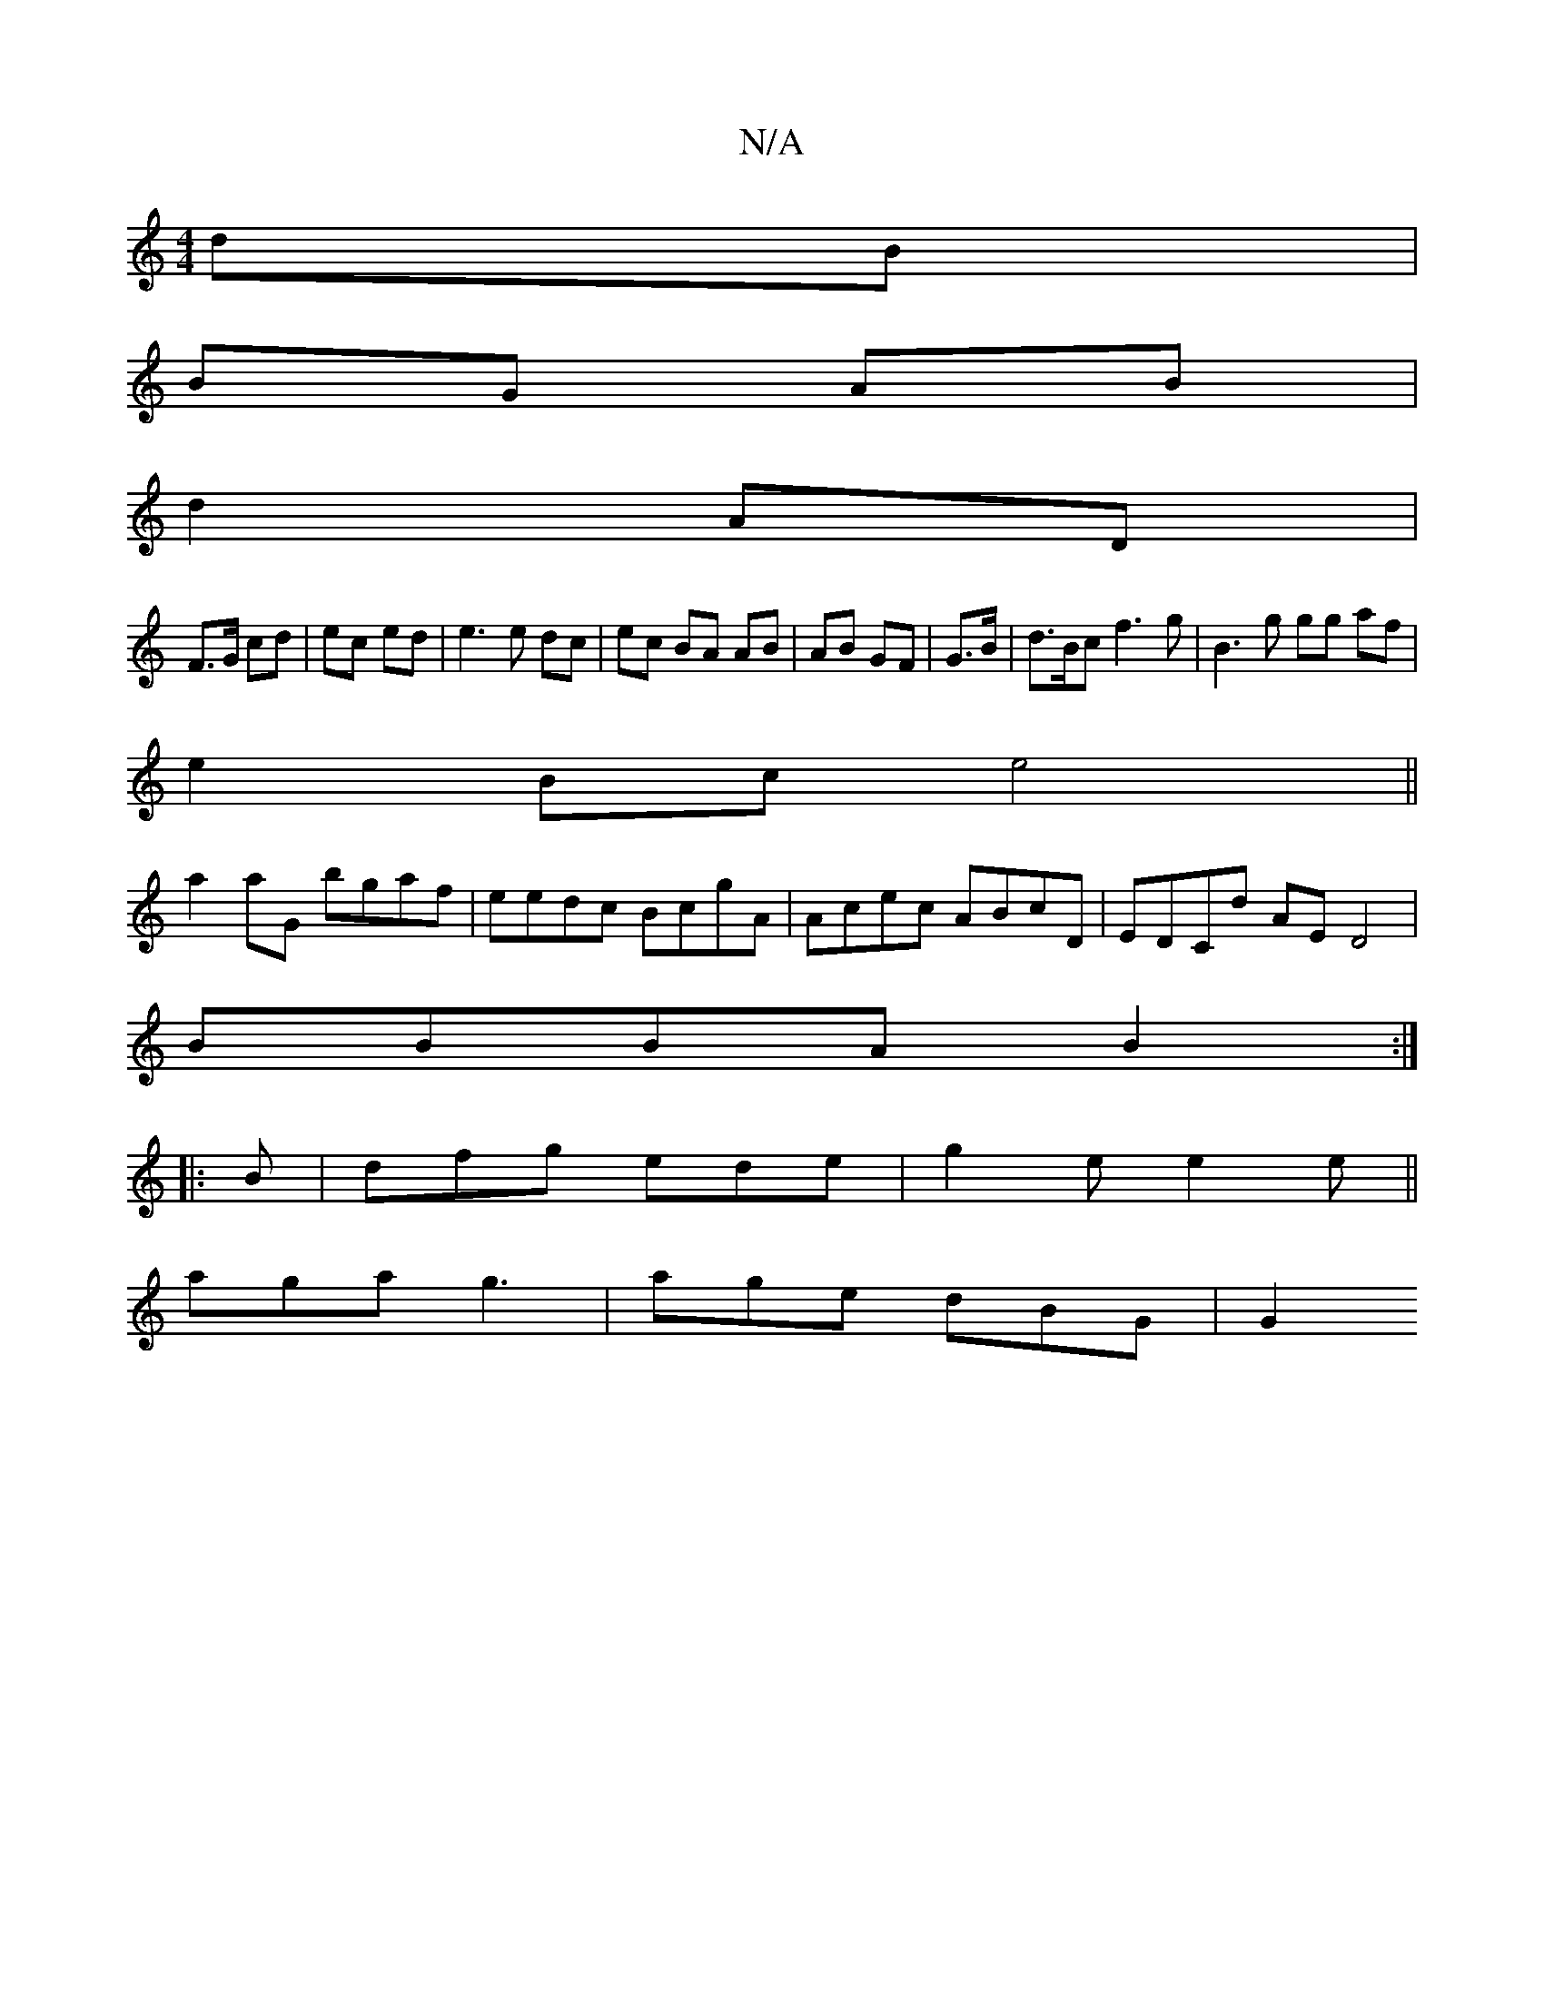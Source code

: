 X:1
T:N/A
M:4/4
R:N/A
K:Cmajor
2 dB|
BG AB|
d2 AD|
F3/G/ cd|ec ed|e3 e dc|ec BA AB|AB GF|G3/2B/2|d3/B/c f3 g | B3 g gg af|
e2 Bc e4||
a2aG bgaf|eedc BcgA|Acec ABcD|EDCd AED4|
BBBA B2 :|
|: B |dfg ede|g2e e2e||
aga g3 | age dBG | G2